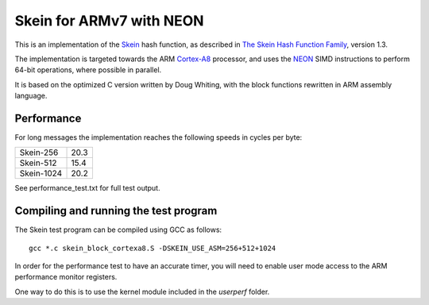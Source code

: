 Skein for ARMv7 with NEON
=========================

This is an implementation of the Skein_ hash function, as described in
`The Skein Hash Function Family`_, version 1.3.

The implementation is targeted towards the ARM Cortex-A8_ processor, and
uses the NEON_ SIMD instructions to perform 64-bit operations, where
possible in parallel.

It is based on the optimized C version written by Doug Whiting, with the
block functions rewritten in ARM assembly language.


Performance
-----------
For long messages the implementation reaches the following speeds in cycles per byte:

========== ====
Skein-256  20.3
Skein-512  15.4
Skein-1024 20.2
========== ====

See performance_test.txt for full test output.


Compiling and running the test program
--------------------------------------
The Skein test program can be compiled using GCC as follows::

  gcc *.c skein_block_cortexa8.S -DSKEIN_USE_ASM=256+512+1024

In order for the performance test to have an accurate timer, you will need
to enable user mode access to the ARM performance monitor registers.

One way to do this is to use the kernel module included in the `userperf`
folder.



.. _Skein: http://skein-hash.info
.. _`The Skein Hash Function Family`: http://www.skein-hash.info/sites/default/files/skein1.3.pdf
.. _Cortex-A8: http://www.arm.com/products/processors/cortex-a/cortex-a8.php
.. _NEON: http://www.arm.com/products/processors/technologies/neon.php
